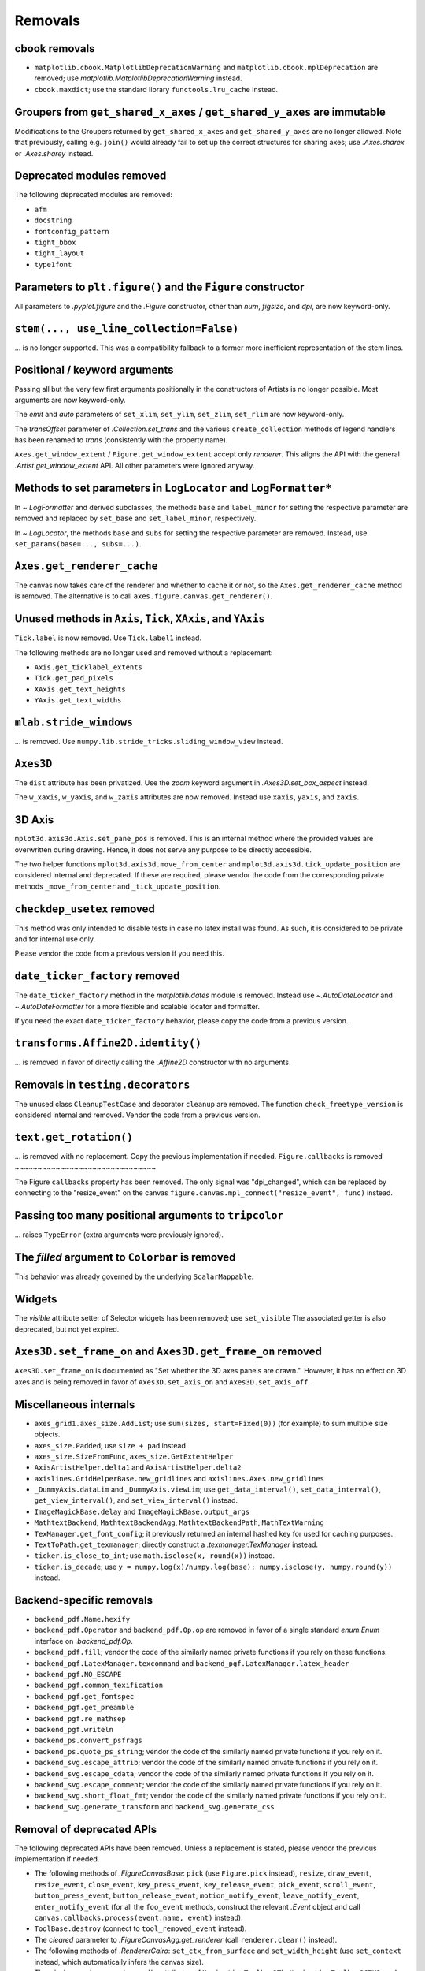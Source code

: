 Removals
--------

cbook removals
~~~~~~~~~~~~~~

- ``matplotlib.cbook.MatplotlibDeprecationWarning`` and
  ``matplotlib.cbook.mplDeprecation`` are removed; use
  `matplotlib.MatplotlibDeprecationWarning` instead.
- ``cbook.maxdict``; use the standard library ``functools.lru_cache`` instead.

Groupers from ``get_shared_x_axes`` / ``get_shared_y_axes`` are immutable
~~~~~~~~~~~~~~~~~~~~~~~~~~~~~~~~~~~~~~~~~~~~~~~~~~~~~~~~~~~~~~~~~~~~~~~~~

Modifications to the Groupers returned by ``get_shared_x_axes`` and
``get_shared_y_axes`` are no longer allowed. Note that previously, calling e.g.
``join()`` would already fail to set up the correct structures for sharing
axes; use `.Axes.sharex` or `.Axes.sharey` instead.

Deprecated modules removed
~~~~~~~~~~~~~~~~~~~~~~~~~~

The following deprecated modules are removed:

* ``afm``
* ``docstring``
* ``fontconfig_pattern``
* ``tight_bbox``
* ``tight_layout``
* ``type1font``

Parameters to ``plt.figure()`` and the ``Figure`` constructor
~~~~~~~~~~~~~~~~~~~~~~~~~~~~~~~~~~~~~~~~~~~~~~~~~~~~~~~~~~~~~

All parameters to `.pyplot.figure` and the `.Figure` constructor, other than
*num*, *figsize*, and *dpi*, are now keyword-only.

``stem(..., use_line_collection=False)``
~~~~~~~~~~~~~~~~~~~~~~~~~~~~~~~~~~~~~~~~

... is no longer supported. This was a compatibility fallback to a
former more inefficient representation of the stem lines.

Positional / keyword arguments
~~~~~~~~~~~~~~~~~~~~~~~~~~~~~~

Passing all but the very few first arguments positionally in the constructors
of Artists is no longer possible. Most arguments are now keyword-only.

The *emit* and *auto* parameters of ``set_xlim``, ``set_ylim``,
``set_zlim``, ``set_rlim`` are now keyword-only.

The *transOffset* parameter of `.Collection.set_trans` and the
various ``create_collection`` methods of legend handlers has been renamed to
*trans* (consistently with the property name).

``Axes.get_window_extent`` / ``Figure.get_window_extent`` accept only
*renderer*. This aligns the API with the general `.Artist.get_window_extent`
API. All other parameters were ignored anyway.

Methods to set parameters in ``LogLocator`` and ``LogFormatter*``
~~~~~~~~~~~~~~~~~~~~~~~~~~~~~~~~~~~~~~~~~~~~~~~~~~~~~~~~~~~~~~~~~~

In `~.LogFormatter` and derived subclasses, the methods ``base`` and
``label_minor`` for setting the respective parameter are removed and
replaced by ``set_base`` and ``set_label_minor``, respectively.

In `~.LogLocator`, the methods ``base`` and ``subs`` for setting the respective
parameter are removed. Instead, use ``set_params(base=..., subs=...)``.

``Axes.get_renderer_cache``
~~~~~~~~~~~~~~~~~~~~~~~~~~~

The canvas now takes care of the renderer and whether to cache it or not,
so the ``Axes.get_renderer_cache`` method is removed. The
alternative is to call ``axes.figure.canvas.get_renderer()``.

Unused methods in ``Axis``, ``Tick``, ``XAxis``, and ``YAxis``
~~~~~~~~~~~~~~~~~~~~~~~~~~~~~~~~~~~~~~~~~~~~~~~~~~~~~~~~~~~~~~

``Tick.label`` is now removed. Use ``Tick.label1`` instead.

The following methods are no longer used and removed without a replacement:

- ``Axis.get_ticklabel_extents``
- ``Tick.get_pad_pixels``
- ``XAxis.get_text_heights``
- ``YAxis.get_text_widths``

``mlab.stride_windows``
~~~~~~~~~~~~~~~~~~~~~~~

... is removed. Use ``numpy.lib.stride_tricks.sliding_window_view`` instead.

``Axes3D``
~~~~~~~~~~

The ``dist`` attribute has been privatized. Use the *zoom* keyword argument in
`.Axes3D.set_box_aspect` instead.

The ``w_xaxis``, ``w_yaxis``, and ``w_zaxis`` attributes are now removed.
Instead use ``xaxis``, ``yaxis``, and ``zaxis``.

3D Axis
~~~~~~~

``mplot3d.axis3d.Axis.set_pane_pos`` is removed. This is an internal method
where the provided values are overwritten during drawing. Hence, it does not
serve any purpose to be directly accessible.

The two helper functions ``mplot3d.axis3d.move_from_center`` and
``mplot3d.axis3d.tick_update_position`` are considered internal and deprecated.
If these are required, please vendor the code from the corresponding private
methods ``_move_from_center`` and ``_tick_update_position``.

``checkdep_usetex`` removed
~~~~~~~~~~~~~~~~~~~~~~~~~~~

This method was only intended to disable tests in case no latex install was
found. As such, it is considered to be private and for internal use only.

Please vendor the code from a previous version if you need this.

``date_ticker_factory`` removed
~~~~~~~~~~~~~~~~~~~~~~~~~~~~~~~

The ``date_ticker_factory`` method in the `matplotlib.dates` module is
removed. Instead use `~.AutoDateLocator` and `~.AutoDateFormatter` for a
more flexible and scalable locator and formatter.

If you need the exact ``date_ticker_factory`` behavior, please copy the code
from a previous version.

``transforms.Affine2D.identity()``
~~~~~~~~~~~~~~~~~~~~~~~~~~~~~~~~~~

... is removed in favor of directly calling the `.Affine2D` constructor with
no arguments.

Removals in ``testing.decorators``
~~~~~~~~~~~~~~~~~~~~~~~~~~~~~~~~~~

The unused class ``CleanupTestCase`` and decorator ``cleanup`` are removed.
The function ``check_freetype_version`` is considered internal and removed.
Vendor the code from a previous version.

``text.get_rotation()``
~~~~~~~~~~~~~~~~~~~~~~~

... is removed with no replacement. Copy the previous implementation if
needed.
``Figure.callbacks`` is removed
~~~~~~~~~~~~~~~~~~~~~~~~~~~~~~~

The Figure ``callbacks`` property has been removed. The only signal was
"dpi_changed", which can be replaced by connecting to the "resize_event" on the
canvas ``figure.canvas.mpl_connect("resize_event", func)`` instead.


Passing too many positional arguments to ``tripcolor``
~~~~~~~~~~~~~~~~~~~~~~~~~~~~~~~~~~~~~~~~~~~~~~~~~~~~~~
... raises ``TypeError`` (extra arguments were previously ignored).


The *filled* argument to ``Colorbar`` is removed
~~~~~~~~~~~~~~~~~~~~~~~~~~~~~~~~~~~~~~~~~~~~~~~~
This behavior was already governed by the underlying ``ScalarMappable``.


Widgets
~~~~~~~

The *visible* attribute setter of Selector widgets has been removed; use ``set_visible``
The associated getter is also deprecated, but not yet expired.

``Axes3D.set_frame_on`` and ``Axes3D.get_frame_on`` removed
~~~~~~~~~~~~~~~~~~~~~~~~~~~~~~~~~~~~~~~~~~~~~~~~~~~~~~~~~~~

``Axes3D.set_frame_on`` is documented as "Set whether the 3D axes panels are
drawn.". However, it has no effect on 3D axes and is being removed in
favor of ``Axes3D.set_axis_on`` and ``Axes3D.set_axis_off``.

Miscellaneous internals
~~~~~~~~~~~~~~~~~~~~~~~

- ``axes_grid1.axes_size.AddList``; use ``sum(sizes, start=Fixed(0))`` (for
  example) to sum multiple size objects.
- ``axes_size.Padded``; use ``size + pad`` instead
- ``axes_size.SizeFromFunc``, ``axes_size.GetExtentHelper``
- ``AxisArtistHelper.delta1`` and ``AxisArtistHelper.delta2``
- ``axislines.GridHelperBase.new_gridlines`` and
  ``axislines.Axes.new_gridlines``
- ``_DummyAxis.dataLim`` and ``_DummyAxis.viewLim``; use
  ``get_data_interval()``, ``set_data_interval()``, ``get_view_interval()``,
  and ``set_view_interval()`` instead.
- ``ImageMagickBase.delay`` and ``ImageMagickBase.output_args``
- ``MathtextBackend``, ``MathtextBackendAgg``, ``MathtextBackendPath``,
  ``MathTextWarning``
- ``TexManager.get_font_config``; it previously returned an internal hashed key
  for used for caching purposes.
- ``TextToPath.get_texmanager``; directly construct a `.texmanager.TexManager`
  instead.
- ``ticker.is_close_to_int``; use ``math.isclose(x, round(x))`` instead.
- ``ticker.is_decade``; use ``y = numpy.log(x)/numpy.log(base);
  numpy.isclose(y, numpy.round(y))`` instead.


Backend-specific removals
~~~~~~~~~~~~~~~~~~~~~~~~~~~~~

- ``backend_pdf.Name.hexify``
- ``backend_pdf.Operator`` and ``backend_pdf.Op.op`` are removed in favor of
  a single standard `enum.Enum` interface on `.backend_pdf.Op`.
- ``backend_pdf.fill``; vendor the code of the similarly named private
  functions if you rely on these functions.
- ``backend_pgf.LatexManager.texcommand`` and
  ``backend_pgf.LatexManager.latex_header``
- ``backend_pgf.NO_ESCAPE``
- ``backend_pgf.common_texification``
- ``backend_pgf.get_fontspec``
- ``backend_pgf.get_preamble``
- ``backend_pgf.re_mathsep``
- ``backend_pgf.writeln``
- ``backend_ps.convert_psfrags``
- ``backend_ps.quote_ps_string``; vendor the code of the similarly named
  private functions if you rely on it.
- ``backend_svg.escape_attrib``; vendor the code of the similarly named private
  functions if you rely on it.
- ``backend_svg.escape_cdata``; vendor the code of the similarly named private
  functions if you rely on it.
- ``backend_svg.escape_comment``; vendor the code of the similarly named
  private functions if you rely on it.
- ``backend_svg.short_float_fmt``; vendor the code of the similarly named
  private functions if you rely on it.
- ``backend_svg.generate_transform`` and ``backend_svg.generate_css``

Removal of deprecated APIs
~~~~~~~~~~~~~~~~~~~~~~~~~~

The following deprecated APIs have been removed.  Unless a replacement is stated, please
vendor the previous implementation if needed.

- The following methods of `.FigureCanvasBase`: ``pick`` (use ``Figure.pick`` instead),
  ``resize``, ``draw_event``, ``resize_event``, ``close_event``, ``key_press_event``,
  ``key_release_event``, ``pick_event``, ``scroll_event``, ``button_press_event``,
  ``button_release_event``, ``motion_notify_event``, ``leave_notify_event``,
  ``enter_notify_event`` (for all the ``foo_event`` methods, construct the relevant
  `.Event` object and call ``canvas.callbacks.process(event.name, event)`` instead).
- ``ToolBase.destroy`` (connect to ``tool_removed_event`` instead).
- The *cleared* parameter to `.FigureCanvasAgg.get_renderer` (call ``renderer.clear()``
  instead).
- The following methods of `.RendererCairo`: ``set_ctx_from_surface`` and
  ``set_width_height`` (use ``set_context`` instead, which automatically infers the
  canvas size).
- The ``window`` or ``win`` parameters and/or attributes of ``NavigationToolbar2Tk``,
  ``NavigationToolbar2GTK3``, and ``NavigationToolbar2GTK4``, and the ``lastrect``
  attribute of ``NavigationToolbar2Tk``
- The ``error_msg_gtk`` function and the ``icon_filename`` and ``window_icon`` globals
  in ``backend_gtk3``; the ``error_msg_wx`` function in ``backend_wx``.
- ``FigureManagerGTK3Agg`` and ``FigureManagerGTK4Agg`` (use ``FigureManagerGTK3``
  instead); ``RendererGTK3Cairo`` and ``RendererGTK4Cairo``.
- ``NavigationToolbar2Mac.prepare_configure_subplots`` (use
  `~.NavigationToolbar2.configure_subplots` instead).
- ``FigureManagerMac.close``.
- The ``qApp`` global in `.backend_qt` (use ``QtWidgets.QApplication.instance()``
  instead).
- The ``offset_text_height`` method of ``RendererWx``; the ``sizer``, ``figmgr``,
  ``num``, ``toolbar``, ``toolmanager``, ``get_canvas``, and ``get_figure_manager``
  attributes or methods of ``FigureFrameWx`` (use ``frame.GetSizer()``,
  ``frame.canvas.manager``, ``frame.canvas.manager.num``, ``frame.GetToolBar()``,
  ``frame.canvas.manager.toolmanager``, the *canvas_class* constructor parameter, and
  ``frame.canvas.manager``, respectively, instead).
- ``FigureFrameWxAgg`` and ``FigureFrameWxCairo`` (use
  ``FigureFrameWx(..., canvas_class=FigureCanvasWxAgg)`` and
  ``FigureFrameWx(..., canvas_class=FigureCanvasWxCairo)``, respectively, instead).
- The ``filled`` attribute and the ``draw_all`` method of `.Colorbar` (instead of
  ``draw_all``, use ``figure.draw_without_rendering``).
- Calling `.MarkerStyle` without setting the *marker* parameter or setting it to None
  (use ``MarkerStyle("")`` instead).
- Support for third-party canvas classes without a ``required_interactive_framework``
  attribute (this can only occur if the canvas class does not inherit from
  `.FigureCanvasBase`).
- The ``canvas`` and ``background`` attributes of `.MultiCursor`; the
  ``state_modifier_keys`` attribute of selector widgets.
- Passing *useblit*, *horizOn*, or *vertOn* positionally to `.MultiCursor`.
- Support for the ``seaborn-<foo>`` styles; use ``seaborn-v0_8-<foo>`` instead, or
  directly use the seaborn API.
